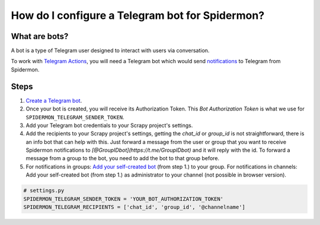 .. _configuring-telegram-bot:

How do I configure a Telegram bot for Spidermon?
================================================

What are bots?
--------------

A bot is a type of Telegram user designed to interact with users via conversation.

To work with `Telegram Actions <https://spidermon.readthedocs.io/en/latest/actions.html#telegram-action>`_, you will need a Telegram bot which would send `notifications <https://spidermon.readthedocs.io/en/latest/getting-started.html#telegram-notifications>`_ to Telegram from Spidermon.

Steps
-----

#. `Create a Telegram bot <https://core.telegram.org/bots#3-how-do-i-create-a-bot>`_.

#. Once your bot is created, you will receive its Authorization Token. This `Bot Authorization Token` is what we use for ``SPIDERMON_TELEGRAM_SENDER_TOKEN``.

#. Add your Telegram bot credentials to your Scrapy project's settings.

#. Add the recipients to your Scrapy project's settings, getting the `chat_id` or `group_id` is not straightforward, there is an info bot that can help with this. Just forward a message from the user or group that you want to receive Spidermon notifications to `[@GroupIDbot](https://t.me/GroupIDbot)` and it will reply with the id. To forward a message from a group to the bot, you need to add the bot to that group before.

#. For notifications in groups: `Add your self-created bot <https://telegram.org/faq#q-how-do-i-add-more-members-what-39s-an-invite-link>`_ (from step 1.) to your group.
   For notifications in channels: Add your self-created bot (from step 1.) as administrator to your channel (not possible in browser version).

.. note:
    You need to add the bot to the group or channel so it can send messages. If you want the bot to send notifications to a user, first the user needs to start a conversation with the bot and send the command `/start`.

.. code-block:: python

    # settings.py
    SPIDERMON_TELEGRAM_SENDER_TOKEN = 'YOUR_BOT_AUTHORIZATION_TOKEN'
    SPIDERMON_TELEGRAM_RECIPIENTS = ['chat_id', 'group_id', '@channelname']
